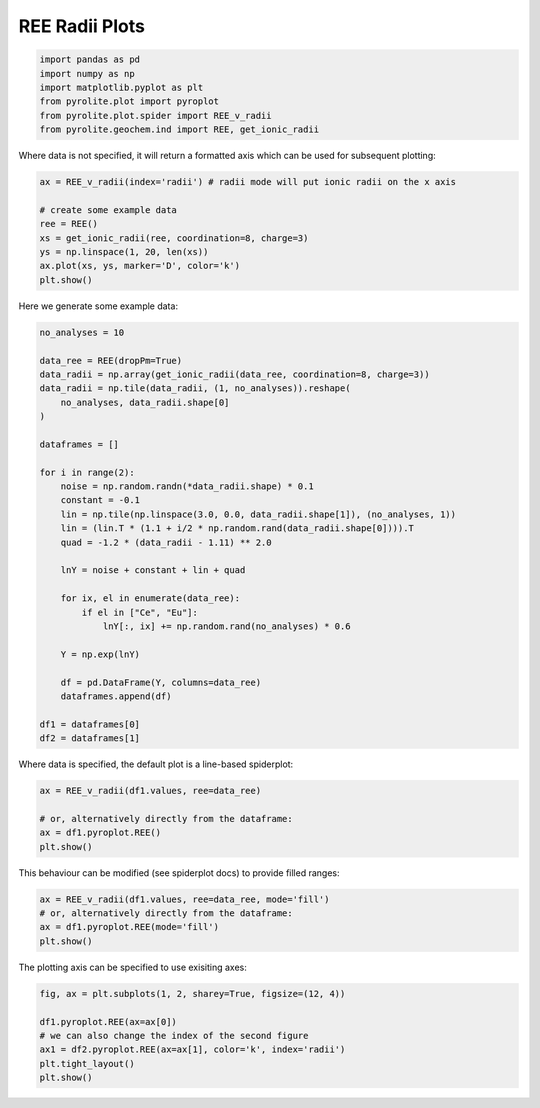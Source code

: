.. rst-class:: sphx-glr-example-title

.. _sphx_glr_examples_plotting_REE_v_radii.py:


REE Radii Plots
============================


.. code-block:: default

    import pandas as pd
    import numpy as np
    import matplotlib.pyplot as plt
    from pyrolite.plot import pyroplot
    from pyrolite.plot.spider import REE_v_radii
    from pyrolite.geochem.ind import REE, get_ionic_radii








Where data is not specified, it will return a formatted axis which can be used for
subsequent plotting:


.. code-block:: default

    ax = REE_v_radii(index='radii') # radii mode will put ionic radii on the x axis

    # create some example data
    ree = REE()
    xs = get_ionic_radii(ree, coordination=8, charge=3)
    ys = np.linspace(1, 20, len(xs))
    ax.plot(xs, ys, marker='D', color='k')
    plt.show()



.. image:: /examples/plotting/images/sphx_glr_REE_v_radii_001.png
    :class: sphx-glr-single-img





Here we generate some example data:



.. code-block:: default

    no_analyses = 10

    data_ree = REE(dropPm=True)
    data_radii = np.array(get_ionic_radii(data_ree, coordination=8, charge=3))
    data_radii = np.tile(data_radii, (1, no_analyses)).reshape(
        no_analyses, data_radii.shape[0]
    )

    dataframes = []

    for i in range(2):
        noise = np.random.randn(*data_radii.shape) * 0.1
        constant = -0.1
        lin = np.tile(np.linspace(3.0, 0.0, data_radii.shape[1]), (no_analyses, 1))
        lin = (lin.T * (1.1 + i/2 * np.random.rand(data_radii.shape[0]))).T
        quad = -1.2 * (data_radii - 1.11) ** 2.0

        lnY = noise + constant + lin + quad

        for ix, el in enumerate(data_ree):
            if el in ["Ce", "Eu"]:
                lnY[:, ix] += np.random.rand(no_analyses) * 0.6

        Y = np.exp(lnY)

        df = pd.DataFrame(Y, columns=data_ree)
        dataframes.append(df)

    df1 = dataframes[0]
    df2 = dataframes[1]







Where data is specified, the default plot is a line-based spiderplot:


.. code-block:: default

    ax = REE_v_radii(df1.values, ree=data_ree)

    # or, alternatively directly from the dataframe:
    ax = df1.pyroplot.REE()
    plt.show()



.. image:: /examples/plotting/images/sphx_glr_REE_v_radii_002.png
    :class: sphx-glr-single-img


.. rst-class:: sphx-glr-script-out

 Out:

 .. code-block:: none

    C:\ProgramData\Anaconda3_64\lib\site-packages\pandas\core\indexing.py:1494: FutureWarning: 
    Passing list-likes to .loc or [] with any missing label will raise
    KeyError in the future, you can use .reindex() as an alternative.

    See the documentation here:
    https://pandas.pydata.org/pandas-docs/stable/indexing.html#deprecate-loc-reindex-listlike
      return self._getitem_tuple(key)




This behaviour can be modified (see spiderplot docs) to provide filled ranges:



.. code-block:: default

    ax = REE_v_radii(df1.values, ree=data_ree, mode='fill')
    # or, alternatively directly from the dataframe:
    ax = df1.pyroplot.REE(mode='fill')
    plt.show()



.. image:: /examples/plotting/images/sphx_glr_REE_v_radii_003.png
    :class: sphx-glr-single-img


.. rst-class:: sphx-glr-script-out

 Out:

 .. code-block:: none

    C:\GitHub\pyrolite\pyrolite\plot\spider.py:173: RuntimeWarning: All-NaN slice encountered
      mins = np.nanmin(arr, axis=0)
    C:\GitHub\pyrolite\pyrolite\plot\spider.py:174: RuntimeWarning: All-NaN slice encountered
      maxs = np.nanmax(arr, axis=0)




The plotting axis can be specified to use exisiting axes:


.. code-block:: default

    fig, ax = plt.subplots(1, 2, sharey=True, figsize=(12, 4))

    df1.pyroplot.REE(ax=ax[0])
    # we can also change the index of the second figure
    ax1 = df2.pyroplot.REE(ax=ax[1], color='k', index='radii')
    plt.tight_layout()
    plt.show()



.. image:: /examples/plotting/images/sphx_glr_REE_v_radii_004.png
    :class: sphx-glr-single-img





.. seealso:: `Visualising Orthogonal Polynomials <../lambdas/lambdavis.html>`__,
             `Dimensional Reduction <../lambdas/lambdadimreduction.html>`__,
             `Spider Density Diagrams <conditionaldensity.html>`__,


.. rst-class:: sphx-glr-timing

   **Total running time of the script:** ( 0 minutes  9.849 seconds)


.. _sphx_glr_download_examples_plotting_REE_v_radii.py:


.. only :: html

 .. container:: sphx-glr-footer
    :class: sphx-glr-footer-example


  .. container:: binder-badge

    .. image:: https://mybinder.org/badge_logo.svg
      :target: https://mybinder.org/v2/gh/morganjwilliams/pyrolite/develop?filepath=docs/source/examples/plotting/REE_v_radii.ipynb
      :width: 150 px


  .. container:: sphx-glr-download

     :download:`Download Python source code: REE_v_radii.py <REE_v_radii.py>`



  .. container:: sphx-glr-download

     :download:`Download Jupyter notebook: REE_v_radii.ipynb <REE_v_radii.ipynb>`


.. only:: html

 .. rst-class:: sphx-glr-signature

    `Gallery generated by Sphinx-Gallery <https://sphinx-gallery.github.io>`_
